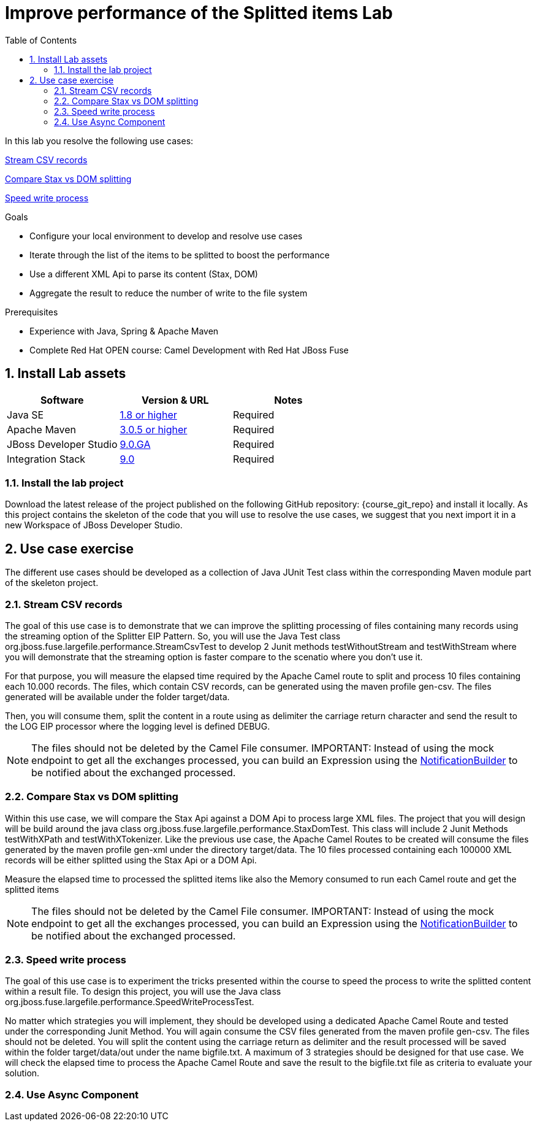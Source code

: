 :noaudio:
:toc2:

= Improve performance of the Splitted items Lab

In this lab you resolve the following use cases:

<<usecase1>>

<<usecase2>>

<<usecase3>>

.Goals
* Configure your local environment to develop and resolve use cases
* Iterate through the list of the items to be splitted to boost the performance
* Use a different XML Api to parse its content (Stax, DOM)
* Aggregate the result to reduce the number of write to the file system

.Prerequisites
* Experience with Java, Spring & Apache Maven
* Complete Red Hat OPEN course: Camel Development with Red Hat JBoss Fuse

:numbered:
== Install Lab assets

|===
| Software | Version & URL | Notes |

| Java SE | http://www.oracle.com/technetwork/java/javase/downloads/index.html[1.8 or higher] | Required |
| Apache Maven | http://maven.apache.org[3.0.5 or higher] | Required |
| JBoss Developer Studio | http://www.jboss.org/products/devstudio/overview/[9.0.GA] | Required |
| Integration Stack | https://devstudio.jboss.com/9.0/stable/updates/[9.0] | Required |
|===

=== Install the lab project

Download the latest release of the project published on the following GitHub repository: {course_git_repo} and install it locally. As this project contains the skeleton of the code
that you will use to resolve the use cases, we suggest that you next import it in a new Workspace of JBoss Developer Studio.

== Use case exercise

The different use cases should be developed as a collection of Java JUnit Test class within the corresponding Maven module part of the skeleton project.

[[usecase1]]
=== Stream CSV records

The goal of this use case is to demonstrate that we can improve the splitting processing of files containing many records using the streaming option of the Splitter EIP Pattern.
So, you will use the Java Test class +org.jboss.fuse.largefile.performance.StreamCsvTest+ to develop 2 Junit methods +testWithoutStream+ and +testWithStream+ where you will demonstrate
that the streaming option is faster compare to the scenatio where you don't use it.

For that purpose, you will measure the elapsed time required by the Apache Camel route to split and process 10 files containing each 10.000 records. The files, which contain
CSV records, can be generated using the maven profile +gen-csv+. The files generated will be available under the folder +target/data+.

Then, you will consume them, split the content in a route using as delimiter the carriage return character and send the result to the LOG EIP processor where the logging level is defined DEBUG.

NOTE: The files should not be deleted by the Camel File consumer.
IMPORTANT: Instead of using the mock endpoint to get all the exchanges processed, you can build an Expression using the http://camel.apache.org/notifybuilder.html[NotificationBuilder] to be notified about the exchanged processed.

[[usecase2]]
=== Compare Stax vs DOM splitting

Within this use case, we will compare the Stax Api against a DOM Api to process large XML files. The project that you will design will be build around the java class +org.jboss.fuse.largefile.performance.StaxDomTest+.
This class will include 2 Junit Methods +testWithXPath+ and +testWithXTokenizer+. Like the previous use case, the Apache Camel Routes to be created will consume the files generated by the maven profile +gen-xml+
under the directory +target/data+. The 10 files processed containing each 100000 XML records will be either splitted using the Stax Api or a DOM Api.

Measure the elapsed time to processed the splitted items like also the Memory consumed to run each Camel route and get the splitted items

NOTE: The files should not be deleted by the Camel File consumer.
IMPORTANT: Instead of using the mock endpoint to get all the exchanges processed, you can build an Expression using the http://camel.apache.org/notifybuilder.html[NotificationBuilder] to be notified about the exchanged processed.

[[usecase3]]
=== Speed write process

The goal of this use case is to experiment the tricks presented within the course to speed the process to write the splitted content within a result file. To design this project, you will use the Java class +org.jboss.fuse.largefile.performance.SpeedWriteProcessTest+.

No matter which strategies you will implement, they should be developed using a dedicated Apache Camel Route and tested under the corresponding Junit Method. You will again consume the CSV files generated from the maven profile +gen-csv+.
The files should not be deleted. You will split the content using the carriage return as delimiter and the result processed will be saved within the folder +target/data/out+ under the name +bigfile.txt+.
A maximum of 3 strategies should be designed for that use case. We will check the elapsed time to process the Apache Camel Route and save the result to the +bigfile.txt+ file as criteria to evaluate your solution.

[[usecase4]]
=== Use Async Component


ifdef::showScript[]


endif::showScript[]
